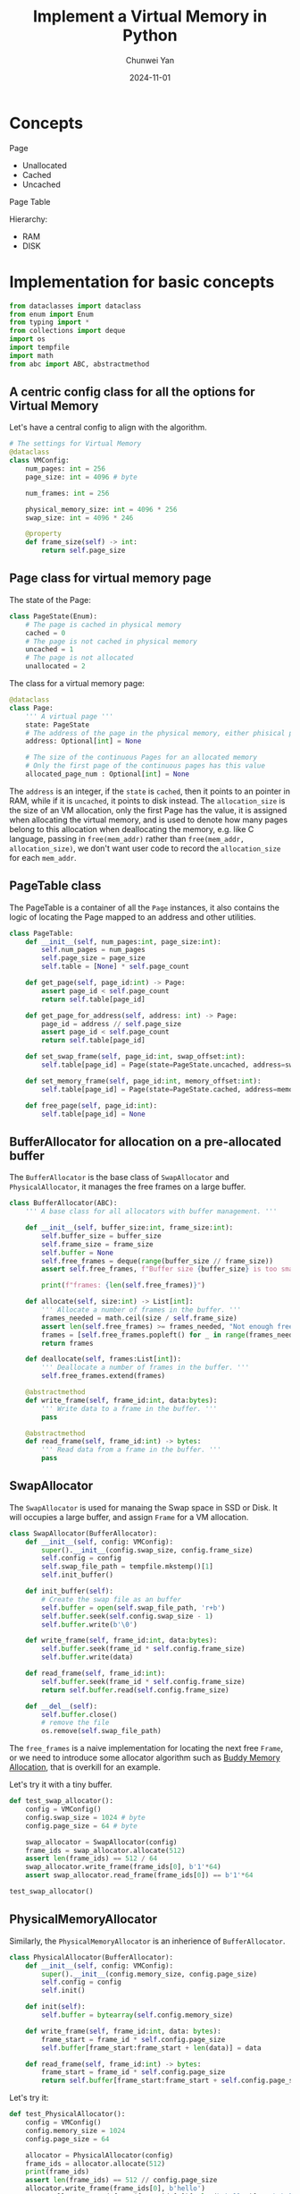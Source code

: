 #+title: Implement a Virtual Memory in Python
#+author: Chunwei Yan
#+subtitle:
#+date: 2024-11-01
#+hugo_tags: "os"
#+hugo_draft: true
#+toc: nil

* Concepts

Page
- Unallocated
- Cached
- Uncached

Page Table

[[file:images/irtual-memory/2024-11-01_17-48-30_screenshot.png]]


Hierarchy:

- RAM
- DISK

* Implementation for basic concepts

#+BEGIN_SRC python :session vm :results output
from dataclasses import dataclass
from enum import Enum
from typing import *
from collections import deque
import os
import tempfile
import math
from abc import ABC, abstractmethod
#+END_SRC

#+RESULTS:
: None

** A centric config class for all the options for Virtual Memory
Let's have a central config to align with the algorithm.

#+BEGIN_SRC python :session vm
# The settings for Virtual Memory
@dataclass
class VMConfig:
    num_pages: int = 256
    page_size: int = 4096 # byte

    num_frames: int = 256

    physical_memory_size: int = 4096 * 256
    swap_size: int = 4096 * 246

    @property
    def frame_size(self) -> int:
        return self.page_size
#+END_SRC

#+RESULTS:
: None
: None
: None

** Page class for virtual memory page

The state of the Page:

#+BEGIN_SRC python :session vm
class PageState(Enum):
    # The page is cached in physical memory
    cached = 0
    # The page is not cached in physical memory
    uncached = 1
    # The page is not allocated
    unallocated = 2
#+END_SRC

#+RESULTS:
: None
: None
: None

The class for a virtual memory page:

#+BEGIN_SRC python :session vm
@dataclass
class Page:
    ''' A virtual page '''
    state: PageState
    # The address of the page in the physical memory, either phisical page number or address in disk or None
    address: Optional[int] = None

    # The size of the continuous Pages for an allocated memory
    # Only the first page of the continuous pages has this value
    allocated_page_num : Optional[int] = None
#+END_SRC

#+RESULTS:
: None
: None

The ~address~ is an integer, if the ~state~ is ~cached~, then it points to an pointer in RAM, while if it is ~uncached~, it points to disk instead. The ~allocation_size~ is the size of an VM allocation, only the first Page has the value, it is assigned when allocating the virtual memory, and is used to denote how many pages belong to this allocation when deallocating the memory, e.g. like C language, passing in  ~free(mem_addr)~ rather than ~free(mem_addr, allocation_size)~, we don't want user code to record the ~allocation_size~ for each ~mem_addr~.

** PageTable class
The PageTable is a container of all the ~Page~ instances, it also contains the logic of locating the Page mapped to an address and other utilities.

#+BEGIN_SRC python :session vm
class PageTable:
    def __init__(self, num_pages:int, page_size:int):
        self.num_pages = num_pages
        self.page_size = page_size
        self.table = [None] * self.page_count

    def get_page(self, page_id:int) -> Page:
        assert page_id < self.page_count
        return self.table[page_id]

    def get_page_for_address(self, address: int) -> Page:
        page_id = address // self.page_size
        assert page_id < self.page_count
        return self.table[page_id]

    def set_swap_frame(self, page_id:int, swap_offset:int):
        self.table[page_id] = Page(state=PageState.uncached, address=swap_offset)

    def set_memory_frame(self, page_id:int, memory_offset:int):
        self.table[page_id] = Page(state=PageState.cached, address=memory_offset)

    def free_page(self, page_id:int):
        self.table[page_id] = None
#+END_SRC

#+RESULTS:
: None
: None
: None
: None

** BufferAllocator for allocation on a pre-allocated buffer
The ~BufferAllocator~ is the base class of ~SwapAllocator~ and ~PhysicalAllocator~, it manages the free frames on a large buffer.

#+BEGIN_SRC python :session vm :results output
class BufferAllocator(ABC):
    ''' A base class for all allocators with buffer management. '''

    def __init__(self, buffer_size:int, frame_size:int):
        self.buffer_size = buffer_size
        self.frame_size = frame_size
        self.buffer = None
        self.free_frames = deque(range(buffer_size // frame_size))
        assert self.free_frames, f"Buffer size {buffer_size} is too small for frame size {frame_size}"

        print(f"frames: {len(self.free_frames)}")

    def allocate(self, size:int) -> List[int]:
        ''' Allocate a number of frames in the buffer. '''
        frames_needed = math.ceil(size / self.frame_size)
        assert len(self.free_frames) >= frames_needed, "Not enough free frames in Buffer"
        frames = [self.free_frames.popleft() for _ in range(frames_needed)]
        return frames

    def deallocate(self, frames:List[int]):
        ''' Deallocate a number of frames in the buffer. '''
        self.free_frames.extend(frames)

    @abstractmethod
    def write_frame(self, frame_id:int, data:bytes):
        ''' Write data to a frame in the buffer. '''
        pass

    @abstractmethod
    def read_frame(self, frame_id:int) -> bytes:
        ''' Read data from a frame in the buffer. '''
        pass
#+END_SRC

#+RESULTS:

** SwapAllocator
The ~SwapAllocator~ is used for manaing the Swap space in SSD or Disk. It will occupies a large buffer, and assign ~Frame~ for a VM allocation.

#+BEGIN_SRC python :session vm :results output
class SwapAllocator(BufferAllocator):
    def __init__(self, config: VMConfig):
        super().__init__(config.swap_size, config.frame_size)
        self.config = config
        self.swap_file_path = tempfile.mkstemp()[1]
        self.init_buffer()

    def init_buffer(self):
        # Create the swap file as an buffer
        self.buffer = open(self.swap_file_path, 'r+b')
        self.buffer.seek(self.config.swap_size - 1)
        self.buffer.write(b'\0')

    def write_frame(self, frame_id:int, data:bytes):
        self.buffer.seek(frame_id * self.config.frame_size)
        self.buffer.write(data)

    def read_frame(self, frame_id:int):
        self.buffer.seek(frame_id * self.config.frame_size)
        return self.buffer.read(self.config.frame_size)

    def __del__(self):
        self.buffer.close()
        # remove the file
        os.remove(self.swap_file_path)
#+END_SRC

#+RESULTS:

The ~free_frames~ is a naive implementation for locating the next free ~Frame~, or we need to introduce some allocator algorithm such as [[https://en.wikipedia.org/wiki/Buddy_memory_allocation][Buddy Memory Allocation]], that is overkill for an example.

Let's try it with a tiny buffer.

#+BEGIN_SRC python :session vm :results output
def test_swap_allocator():
    config = VMConfig()
    config.swap_size = 1024 # byte
    config.page_size = 64 # byte

    swap_allocator = SwapAllocator(config)
    frame_ids = swap_allocator.allocate(512)
    assert len(frame_ids) == 512 / 64
    swap_allocator.write_frame(frame_ids[0], b'1'*64)
    assert swap_allocator.read_frame(frame_ids[0]) == b'1'*64

test_swap_allocator()
#+END_SRC

#+RESULTS:
: frames: 16

** PhysicalMemoryAllocator
Similarly, the ~PhysicalMemoryAllocator~ is an inherience of ~BufferAllocator~.


#+BEGIN_SRC python :session vm :results output
class PhysicalAllocator(BufferAllocator):
    def __init__(self, config: VMConfig):
        super().__init__(config.memory_size, config.page_size)
        self.config = config
        self.init()

    def init(self):
        self.buffer = bytearray(self.config.memory_size)

    def write_frame(self, frame_id:int, data: bytes):
        frame_start = frame_id * self.config.page_size
        self.buffer[frame_start:frame_start + len(data)] = data

    def read_frame(self, frame_id:int) -> bytes:
        frame_start = frame_id * self.config.page_size
        return self.buffer[frame_start:frame_start + self.config.page_size]
#+END_SRC

#+RESULTS:

Let's try it:


#+BEGIN_SRC python :session vm :results output
def test_PhysicalAllocator():
    config = VMConfig()
    config.memory_size = 1024
    config.page_size = 64

    allocator = PhysicalAllocator(config)
    frame_ids = allocator.allocate(512)
    print(frame_ids)
    assert len(frame_ids) == 512 // config.page_size
    allocator.write_frame(frame_ids[0], b'hello')
    assert allocator.read_frame(frame_ids[0])[: len(b'hello')] == b'hello', f"expected 'hello' but got {allocator.read_frame(frame_ids[0])}"

test_PhysicalAllocator()
#+END_SRC

#+RESULTS:
: frames: 16
: [0, 1, 2, 3, 4, 5, 6, 7]


** VMManager for managing the Virtual Memory
Let's assemble everything together in ~VMManager~.

*** ContiBufferAllocator for allocating continuous buffers
Different from ~SwapAllocator~ and ~PhysicalAllocator~, the allocation in VM should be continuous, so that users can access the allcation with a single VM address rather than a list of Page IDs.

e.g., in C language, a allocation of VM is by ~addr = malloc(mem_size)~ rather than ~page_addrs = malloc(mem_size)~, it should be able to allocate mutiple contiguous pages with a single address.

To allocate contiguous pages, there are multiple algorithms:

1. First-Fit Algorithm
2. Best-Fit Algorithm
3. Buddy Allocation
4. Memory Pooling and so on.

Let's take the first one to get a simplest implementation:

#+BEGIN_SRC python :session vm :results output
class ContigPageAllocator:
    """ The base class for all the page allocators. """
    def __init__(self, config:VMConfig, page_table: PageTable):
        self.config = config
        self.page_table = page_table

    def best_fit(self, size:int) -> int:
        """ Allocate a contiguous memory region of the given size. """
        num_pages = math.ceil(size / self.config.page_size)
        # Find a contiguous region of free pages for the allocation
        start_idx = 0
        best_fit_found = False
        while start_idx < len(self.page_table) and not best_fit_found:
            if all((map(self.is_page_free,
                        range(start_idx,start_idx+num_pages)))):
                best_fit_found = False

        if not best_fit_found:
            return -1
        return start_idx

    def is_page_free(self, page_idx:int) -> bool:
        page = self.page_table[page_idx]
        return page is None or page.state is PageState.unallocated
#+END_SRC

#+RESULTS:

*** LRUPageTable for scheduling the cached pages

#+BEGIN_SRC python :session vm :results output
class LRUPageTable(PageTable):
    def __init__(self, num_frames):
        super().__init__(num_frames)
        self.stack = []

    def update(self, frame):
        if frame in self.stack:
            self.stack.remove(frame)
        self.stack.append(frame)

    def evict(self):
        return self.stack.pop(0)

    def access(self, frame):
        if frame not in self.table:
            if len(self.table) == self.num_frames:
                self.table.pop(self.evict())
            self.table[frame] = True
        self.update(frame)

    def __repr__(self):
        return 'LRUPageTable(%r, %r)' % (self.num_frames, self.table)
#+END_SRC






*** Implementation

#+BEGIN_SRC python :session vm :results output
class VMManager(ContigPageAllocator):
    def __init__(self, config:VMConfig):
        page_table = PageTable(config)
        ContigPageAllocator.__init__(self, config, page_table)

        self.config = config
        self.swap_allocator = SwapAllocator(config)
        self.physical_allocator = PhysicalAllocator(config)

    def allocate(self, mem_size:int):
        num_pages = mem_size // self.config.page_size
        if num_pages > len(self.free_pages):
            return None

        page_start = self.best_fit(mem_size)
        if page_start == -1:
            raise Exception("No enough contiguous memory")

        pages = list(range(page_start, page_start + num_pages))

        return pages

    def deallocate(self, page_ids:List[int]):
        # free the physical memory or swap space
        for page_id in page_ids:
            page = self.page_table.get_page(page_id)
            assert page is not None
            if page.state is PageState.allocated:
                continue # not allocated physical memory or swap space yet
            elif page.state is PageState.cached:
                self.physical_allocator.deallocate(page.address)
            elif page.state is PageState.uncached:
                self.swap_allocator.deallocate(page.adderss)

            # free the page table entry
            self.page_table.free_page(page_id)

        self.free_pages.extend(page_ids)

    def swap_page(self, page_id:int):
        page = self.page_table.get_page(page_id)
        assert page is not None
        if page.state is PageState.allocated:
            return # do nothing if the page is not accessed yet
        elif page.state is PageState.uncached:
            return # do nothing if the page is already in swap space
        elif page.state is PageState.cached:
            data = self.physical_allocator.read(page.address)
            swap_address = self.swap_allocator.allocate(self.config.page_size)
            self.swap_allocator.write(swap_address, data)
            self.physical_allocator.deallocate(page.address)
            page.address = swap_address
            page.state = PageState.uncached

    def cache_page(self, page_id:int):
        page = self.page_table.get_page(page_id)
        assert page is not None
        if page.state is PageState.cached:
            return # do nothing if the page is already cached
        if page.state in (PageState.allocated, PageState.uncahced):
            physical_address = self.physical_allocator.allocate(self.config.page_size)
        if page.state is PageState.allocated:
            page.state = PageState.cached
            page.address = physical_address
            return
        elif page.state is PageState.uncached:
            data = self.swap_allocator.read(page.address)
            self.physical_allocator.write(physical_address, data)
            page.state = PageState.cached
            page.address = physical_address

    def write_page(self, page_id:int, data:bytes):
        page = self.page_table.get_page(page_id)
        assert page is not None
        self.swap_page(page_id)
        self.physical_allocator.write(page.address, data)

    def read_page(self, page_id:int):
        page = self.page_table.get_page(page_id)
        assert page is not None
        self.cache_page(page_id)
        return self.physical_allocator.read(page.address)
#+END_SRC

#+RESULTS:
: None


* Reference
- [[https://www.csapp.cs.cmu.edu/2e/ch9-preview.pdf][ch9-preview.pdf from CMU]]
